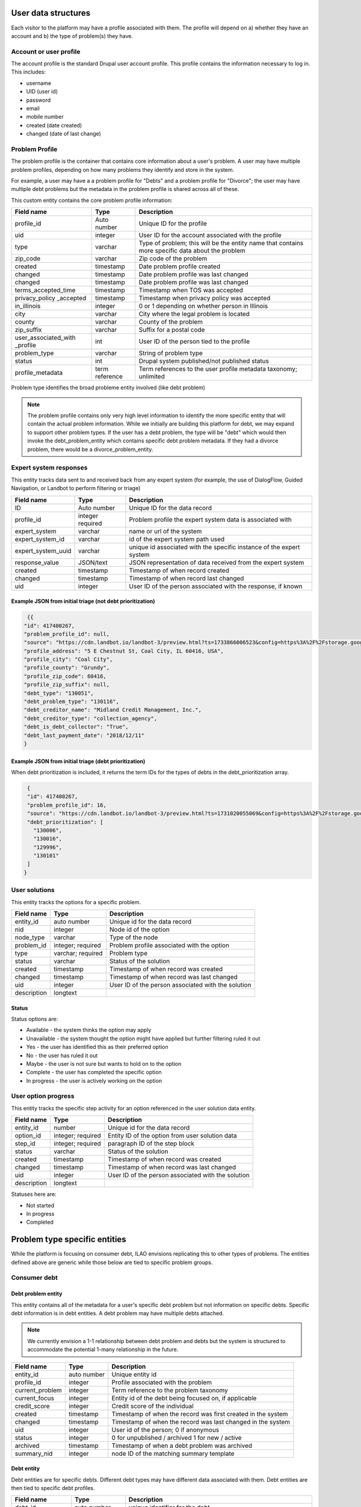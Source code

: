 ======================
User data structures
======================

Each visitor to the platform may have a profile associated with them. The profile will depend on a) whether they have an account and b) the type of problem(s) they have.


Account or user profile
========================

The account profile is the standard Drupal user account profile. This profile contains the information necessary to log in. This includes:

* username
* UID (user id)
* password
* email
* mobile number
* created (date created)
* changed (date of last change)

.. note: Even visitors who use just a mobile number and passcode to log in will have a fixed UID associated with them


Problem Profile
====================
The problem profile is the container that contains core information about a user's problem. A user may have multiple problem profiles, depending on how many problems they identify and store in the system.

For example, a user may have a a problem profile for "Debts" and a problem profile for "Divorce"; the user may have multiple debt problems but the metadata in the problem profile is shared across all of these.

This custom entity contains the core problem profile information:

+----------------------+-------------------+--------------------------------------+
| Field name           | Type              | Description                          |
+======================+===================+======================================+
| profile_id           | Auto number       | Unique ID for the profile            |
+----------------------+-------------------+--------------------------------------+
| uid                  | integer           | User ID for the account associated   |
|                      |                   | with the profile                     |
+----------------------+-------------------+--------------------------------------+
| type                 | varchar           | Type of problem; this will be the    |
|                      |                   | entity name that contains more       |
|                      |                   | specific data about the problem      |
+----------------------+-------------------+--------------------------------------+
| zip_code             | varchar           | Zip code of the problem              |
+----------------------+-------------------+--------------------------------------+
| created              | timestamp         | Date problem profile created         |
+----------------------+-------------------+--------------------------------------+
| changed              | timestamp         | Date problem profile was last changed|
+----------------------+-------------------+--------------------------------------+
| changed              | timestamp         | Date problem profile was last changed|
+----------------------+-------------------+--------------------------------------+
| terms_accepted_time  | timestamp         | Timestamp when TOS was accepted      |
+----------------------+-------------------+--------------------------------------+
| privacy_policy       | timestamp         | Timestamp when privacy policy was    |
| _accepted            |                   | accepted                             |
+----------------------+-------------------+--------------------------------------+
| in_illinois          | integer           | 0 or 1 depending on whether person   |
|                      |                   | in Illinois                          |
+----------------------+-------------------+--------------------------------------+
| city                 | varchar           | City where the legal problem is      |
|                      |                   | located                              |
+----------------------+-------------------+--------------------------------------+
| county               | varchar           | County of the problem                |
+----------------------+-------------------+--------------------------------------+
| zip_suffix           | varchar           | Suffix for a postal code             |
+----------------------+-------------------+--------------------------------------+
| user_associated_with | int               | User ID of the person tied to the    |
| _profile             |                   | profile                              |
+----------------------+-------------------+--------------------------------------+
| problem_type         | varchar           | String of problem type               |
+----------------------+-------------------+--------------------------------------+
| status               | int               | Drupal system published/not published|
|                      |                   | status                               |
+----------------------+-------------------+--------------------------------------+
| profile_metadata     | term reference    | Term references to the user profile  |
|                      |                   | metadata taxonomy; unlimited         |        
+----------------------+-------------------+--------------------------------------+


Problem type identifies the broad probleme entity involved (like debt problem)

.. note:: The problem profile contains only very high level information to identify the more specific entity that will contain the actual problem information. While we initially are building this platform for debt, we may expand to support other problem types. If the user has a debt problem, the type will be "debt" which would then invoke the debt_problem_entity which contains specific debt problem metadata. If they had a divorce problem, there would be a divorce_problem_entity.



Expert system responses
==========================
This entity tracks data sent to and received back from any expert system (for example, the use of DialogFlow, Guided Navigation, or Landbot to perform filtering or triage)

+----------------------+-------------------+--------------------------------------+
| Field name           | Type              | Description                          |
+======================+===================+======================================+
| ID                   | Auto number       | Unique ID for the data record        |
+----------------------+-------------------+--------------------------------------+
| profile_id           | integer           | Problem profile the expert system    |
|                      | required          | data is associated with              |
+----------------------+-------------------+--------------------------------------+
| expert_system        | varchar           | name or url of the system            |
+----------------------+-------------------+--------------------------------------+
| expert_system_id     | varchar           | id of the expert system path used    |
+----------------------+-------------------+--------------------------------------+
| expert_system_uuid   | varchar           | unique id associated with the        |
|                      |                   | specific instance of the expert      |
|                      |                   | system                               |
+----------------------+-------------------+--------------------------------------+
| response_value       | JSON/text         | JSON representation of data received |
|                      |                   | from the expert system               |
+----------------------+-------------------+--------------------------------------+
| created              | timestamp         | Timestamp of when record created     |
+----------------------+-------------------+--------------------------------------+
| changed              | timestamp         | Timestamp of when record last changed|
+----------------------+-------------------+--------------------------------------+
| uid                  | integer           | User ID of the person associated     |
|                      |                   | with the response, if known          |
+----------------------+-------------------+--------------------------------------+


Example JSON from initial triage (not debt prioritization)
-----------------------------------------------------------

.. code-block:: 

   {{
  "id": 417400267,
  "problem_profile_id": null,
  "source": "https://cdn.landbot.io/landbot-3/preview.html?ts=1733866006523&config=https%3A%2F%2Fstorage.googleapis.com%2Flandbot.pro%2Fv3%2FH-2656275-4RASN8SAA0QV0NNO%2Findex.json",
  "profile_address": "5 E Chestnut St, Coal City, IL 60416, USA",
  "profile_city": "Coal City",
  "profile_county": "Grundy",
  "profile_zip_code": 60416,
  "profile_zip_suffix": null,
  "debt_type": "130051",
  "debt_problem_type": "130116",
  "debt_creditor_name": "Midland Credit Management, Inc.",
  "debt_creditor_type": "collection_agency",
  "debt_is_debt_collector": "True",
  "debt_last_payment_date": "2018/12/11"
  }

Example JSON from initial triage (debt prioritization)
-----------------------------------------------------------
When debt prioritization is included, it returns the term IDs for the types of debts in the debt_prioritization array.

.. code-block::

  {
  "id": 417400267,
  "problem_profile_id": 16,
  "source": "https://cdn.landbot.io/landbot-3/preview.html?ts=1731020055069&config=https%3A%2F%2Fstorage.googleapis.com%2Flandbot.pro%2Fv3%2FH-2646298-YIU9M453YSZ8TGVE%2Findex.json",
  "debt_prioritization": [
    "130006",
    "130016",
    "129996",
    "130101"
  ]
 }

  
  
User solutions
================================

This entity tracks the options for a specific problem.

+----------------------+-------------------+--------------------------------------+
| Field name           | Type              | Description                          |
+======================+===================+======================================+
| entity_id            | auto number       | Unique id for the data record        |
+----------------------+-------------------+--------------------------------------+
| nid                  | integer           | Node id of the option                |
+----------------------+-------------------+--------------------------------------+
| node_type            | varchar           | Type of the node                     |
+----------------------+-------------------+--------------------------------------+
| problem_id           | integer; required | Problem profile associated with the  |
|                      |                   | option                               |
+----------------------+-------------------+--------------------------------------+
| type                 | varchar; required | Problem type                         |
+----------------------+-------------------+--------------------------------------+
| status               | varchar           | Status of the solution               |
+----------------------+-------------------+--------------------------------------+
| created              | timestamp         | Timestamp of when record was created |
+----------------------+-------------------+--------------------------------------+
| changed              | timestamp         | Timestamp of when record was last    |
|                      |                   | changed                              |
+----------------------+-------------------+--------------------------------------+
| uid                  | integer           | User ID of the person associated with|
|                      |                   | the solution                         |
+----------------------+-------------------+--------------------------------------+
| description          | longtext          |                                      |
+----------------------+-------------------+--------------------------------------+



Status
---------
Status options are:

* Available - the system thinks the option may apply
* Unavailable - the system thought the option might have applied but further filtering ruled it out
* Yes - the user has identified this as their preferred option
* No - the user has ruled it out
* Maybe - the user is not sure but wants to hold on to the option
* Complete  - the user has completed the specific option
* In progress - the user is actively working on the option

User option progress
========================

This entity tracks the specific step activity for an option referenced in the user solution data entity.

+----------------------+-------------------+--------------------------------------+
| Field name           | Type              | Description                          |
+======================+===================+======================================+
| entity_id            | number            | Unique id for the data record        |
+----------------------+-------------------+--------------------------------------+
| option_id            | integer; required | Entity ID of the option from user    |
|                      |                   | solution data                        |
+----------------------+-------------------+--------------------------------------+
| step_id              | integer; required | paragraph ID of the step block       | 
+----------------------+-------------------+--------------------------------------+
| status               | varchar           | Status of the solution               |
+----------------------+-------------------+--------------------------------------+
| created              | timestamp         | Timestamp of when record was created |
+----------------------+-------------------+--------------------------------------+
| changed              | timestamp         | Timestamp of when record was last    |
|                      |                   | changed                              |
+----------------------+-------------------+--------------------------------------+
| uid                  | integer           | User ID of the person associated with|
|                      |                   | the solution                         |
+----------------------+-------------------+--------------------------------------+
| description          | longtext          |                                      |
+----------------------+-------------------+--------------------------------------+


Statuses here are:

* Not started
* In progress
* Completed

================================
Problem type specific entities
================================

While the platform is focusing on consumer debt, ILAO envisions replicating this to other types of problems. The entities defined above are generic while those below are tied to specific problem groups.

Consumer debt
=================

Debt problem entity
-----------------------

This entity contains all of the metadata for a user's specific debt problem but not information on specific debts. Specific debt information is in debt entities. A debt problem may have multiple debts attached.

.. note:: We currently envision a 1-1 relationship between debt problem and debts but the system is structured to accommodate the potential 1-many relationship in the future.

+----------------------+-------------------+--------------------------------------+
| Field name           | Type              | Description                          |
+======================+===================+======================================+
| entity_id            | auto number       | Unique entity id                     |
+----------------------+-------------------+--------------------------------------+
| profile_id           | integer           | Profile associated with the problem  |
+----------------------+-------------------+--------------------------------------+
| current_problem      | integer           | Term reference to the problem        |
|                      |                   | taxonomy                             |
+----------------------+-------------------+--------------------------------------+
| current_focus        | integer           | Entity id of the debt being focused  |
|                      |                   | on, if applicable                    |
+----------------------+-------------------+--------------------------------------+
| credit_score         | integer           | Credit score of the individual       |
+----------------------+-------------------+--------------------------------------+
| created              | timestamp         | Timestamp of when the record was     |
|                      |                   | first created in the system          |
+----------------------+-------------------+--------------------------------------+
| changed              | timestamp         | Timestamp of when the record was     |
|                      |                   | last changed in the system           |
+----------------------+-------------------+--------------------------------------+
| uid                  | integer           | User id of the person; 0 if anonymous|
+----------------------+-------------------+--------------------------------------+
| status               | integer           | 0 for unpublished / archived         |
|                      |                   | 1 for new / active                   |
+----------------------+-------------------+--------------------------------------+
| archived             | timestamp         | Timestamp of when a debt problem     |
|                      |                   | was archived                         |
+----------------------+-------------------+--------------------------------------+
| summary_nid          | integer           | node ID of the matching summary      |
|                      |                   | template                             |
+----------------------+-------------------+--------------------------------------+


Debt entity
-----------------

Debt entities are for specific debts. Different debt types may have different data associated with them. Debt entities are then tied to specific debt profiles.

+----------------------+-------------------+--------------------------------------+
| Field name           | Type              | Description                          |
+======================+===================+======================================+
| debt_id              | auto number       | unique identifier for the debt       |
+----------------------+-------------------+--------------------------------------+
| label                | varchar           | Name of the debt, as defined by user |
+----------------------+-------------------+--------------------------------------+
| debt_problem_id      | integer; required | id of the debt problem entity        |
+----------------------+-------------------+--------------------------------------+
| created              | timestamp         | Timestamp of when the record was     |
|                      |                   | first created in the system          |
+----------------------+-------------------+--------------------------------------+
| changed              | timestamp         | Timestamp of when the record was     |
|                      |                   | last changed in the system           |
+----------------------+-------------------+--------------------------------------+
| amount               | float             | Amount of the debt                   |
+----------------------+-------------------+--------------------------------------+
| last_payment_date    | varchar / date    | Date of last payment                 |
+----------------------+-------------------+--------------------------------------+
| interest_rate        | float             | Interest rate, if known              |
+----------------------+-------------------+--------------------------------------+
| debt_type            | integer           | Term reference to debt type taxonomy |
+----------------------+-------------------+--------------------------------------+
| creditor_name        | varchar           | Name of the creditor, if known       |
+----------------------+-------------------+--------------------------------------+
| creditor_type        | varchar           | Type of creditor                     |
+----------------------+-------------------+--------------------------------------+
| is_debt_collector    | integer/boolean   | 1 or 0; is creditor a debt collector |
+----------------------+-------------------+--------------------------------------+
| status               | integer           | published / not published            |
+----------------------+-------------------+--------------------------------------+
| uid                  | integer           | user ID associated with the debt     |
+----------------------+-------------------+--------------------------------------+ 
| debt_metadata        | term reference    | Term references to the user profile  |
|                      |                   | metadata taxonomy; unlimited         |        
+----------------------+-------------------+--------------------------------------+

Debt entities in prioritization
=================================

Debt prioritization does not factor in specific debt details but orders debt types based on general properties. As such, much of the problem and debt data is missing.


When a user completes prioritization, for each debt type included in the prioritization matrix:


* A debt_problem entity is created for each debt type in the prioritization matrix with:

  * profile_id added
  * created and changed timestamps set
  
* A debt entity is created:

  * debt_id is automatically generated
  * debt_problem_id is set to the debt_problem entity just created
  * created and timestamp are set
  * debt_type is set to the taxonomy term prioritized
  * all other fields are ignored
  
* The debt_problem entity is updated to set the current_focus = to the debt entity ID



  







